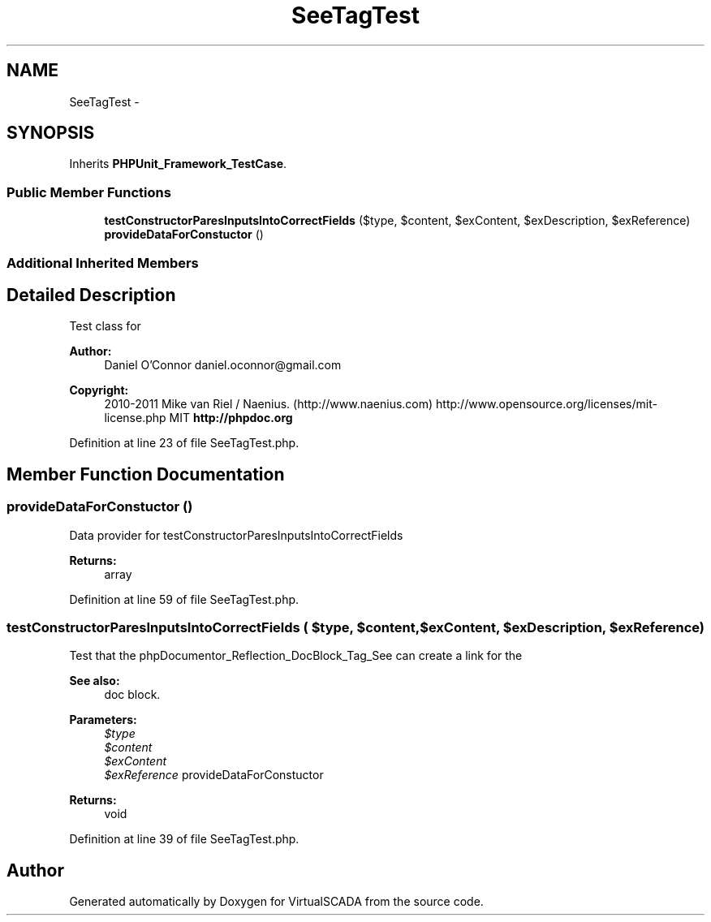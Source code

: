 .TH "SeeTagTest" 3 "Tue Apr 14 2015" "Version 1.0" "VirtualSCADA" \" -*- nroff -*-
.ad l
.nh
.SH NAME
SeeTagTest \- 
.SH SYNOPSIS
.br
.PP
.PP
Inherits \fBPHPUnit_Framework_TestCase\fP\&.
.SS "Public Member Functions"

.in +1c
.ti -1c
.RI "\fBtestConstructorParesInputsIntoCorrectFields\fP ($type, $content, $exContent, $exDescription, $exReference)"
.br
.ti -1c
.RI "\fBprovideDataForConstuctor\fP ()"
.br
.in -1c
.SS "Additional Inherited Members"
.SH "Detailed Description"
.PP 
Test class for 
.PP
\fBAuthor:\fP
.RS 4
Daniel O'Connor daniel.oconnor@gmail.com 
.RE
.PP
\fBCopyright:\fP
.RS 4
2010-2011 Mike van Riel / Naenius\&. (http://www.naenius.com)  http://www.opensource.org/licenses/mit-license.php MIT \fBhttp://phpdoc\&.org\fP
.RE
.PP

.PP
Definition at line 23 of file SeeTagTest\&.php\&.
.SH "Member Function Documentation"
.PP 
.SS "provideDataForConstuctor ()"
Data provider for testConstructorParesInputsIntoCorrectFields
.PP
\fBReturns:\fP
.RS 4
array 
.RE
.PP

.PP
Definition at line 59 of file SeeTagTest\&.php\&.
.SS "testConstructorParesInputsIntoCorrectFields ( $type,  $content,  $exContent,  $exDescription,  $exReference)"
Test that the phpDocumentor_Reflection_DocBlock_Tag_See can create a link for the 
.PP
\fBSee also:\fP
.RS 4
doc block\&.
.RE
.PP
\fBParameters:\fP
.RS 4
\fI$type\fP 
.br
\fI$content\fP 
.br
\fI$exContent\fP 
.br
\fI$exReference\fP provideDataForConstuctor
.RE
.PP
\fBReturns:\fP
.RS 4
void 
.RE
.PP

.PP
Definition at line 39 of file SeeTagTest\&.php\&.

.SH "Author"
.PP 
Generated automatically by Doxygen for VirtualSCADA from the source code\&.
